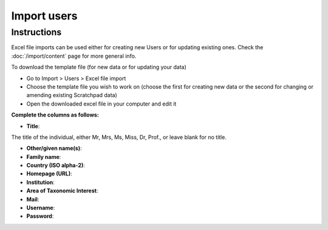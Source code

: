 Import users
============

Instructions
------------

Excel file imports can be used either for creating new Users or for
updating existing ones. Check the :doc:`/import/content` page for more general info.

To download the template file (for new data or for updating your data)

-  Go to Import > Users > Excel file import
-  Choose the template file you wish to work on (choose the first for
   creating new data or the second for changing or amending existing
   Scratchpad data)
-  Open the downloaded excel file in your computer and edit it

**Complete the columns as follows:**

-  **Title**:

The title of the individual, either Mr, Mrs, Ms, Miss, Dr, Prof., or
leave blank for no title.

-  **Other/given name(s)**:
   
-  **Family name**:

-  **Country (ISO alpha-2)**:

-  **Homepage (URL)**:

-  **Institution**:

-  **Area of Taxonomic Interest**:

-  **Mail**:

-  **Username**:

-  **Password**: